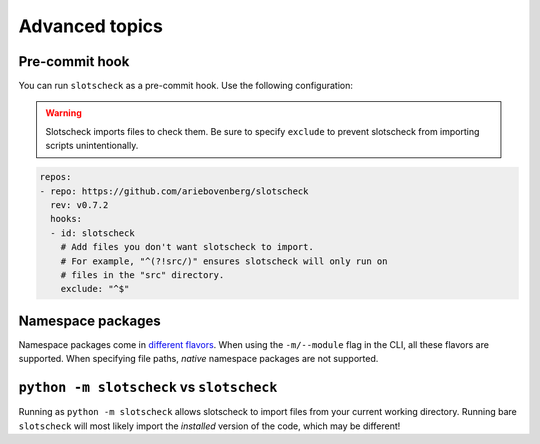 Advanced topics
===============

Pre-commit hook
---------------

You can run ``slotscheck`` as a pre-commit hook.
Use the following configuration:

.. warning::

   Slotscheck imports files to check them.
   Be sure to specify ``exclude``
   to prevent slotscheck from importing scripts unintentionally.

.. code-block:: yaml

   repos:
   - repo: https://github.com/ariebovenberg/slotscheck
     rev: v0.7.2
     hooks:
     - id: slotscheck
       # Add files you don't want slotscheck to import.
       # For example, "^(?!src/)" ensures slotscheck will only run on
       # files in the "src" directory.
       exclude: "^$"


Namespace packages
------------------

Namespace packages come in `different flavors <https://packaging.python.org/en/latest/guides/packaging-namespace-packages/>`_.
When using the ``-m/--module`` flag in the CLI, all these flavors are supported.
When specifying file paths, *native* namespace packages are not supported.

``python -m slotscheck`` vs ``slotscheck``
------------------------------------------

Running as ``python -m slotscheck`` allows slotscheck to import files
from your current working directory. Running bare ``slotscheck`` will
most likely import the *installed* version of the code, which may be different!

